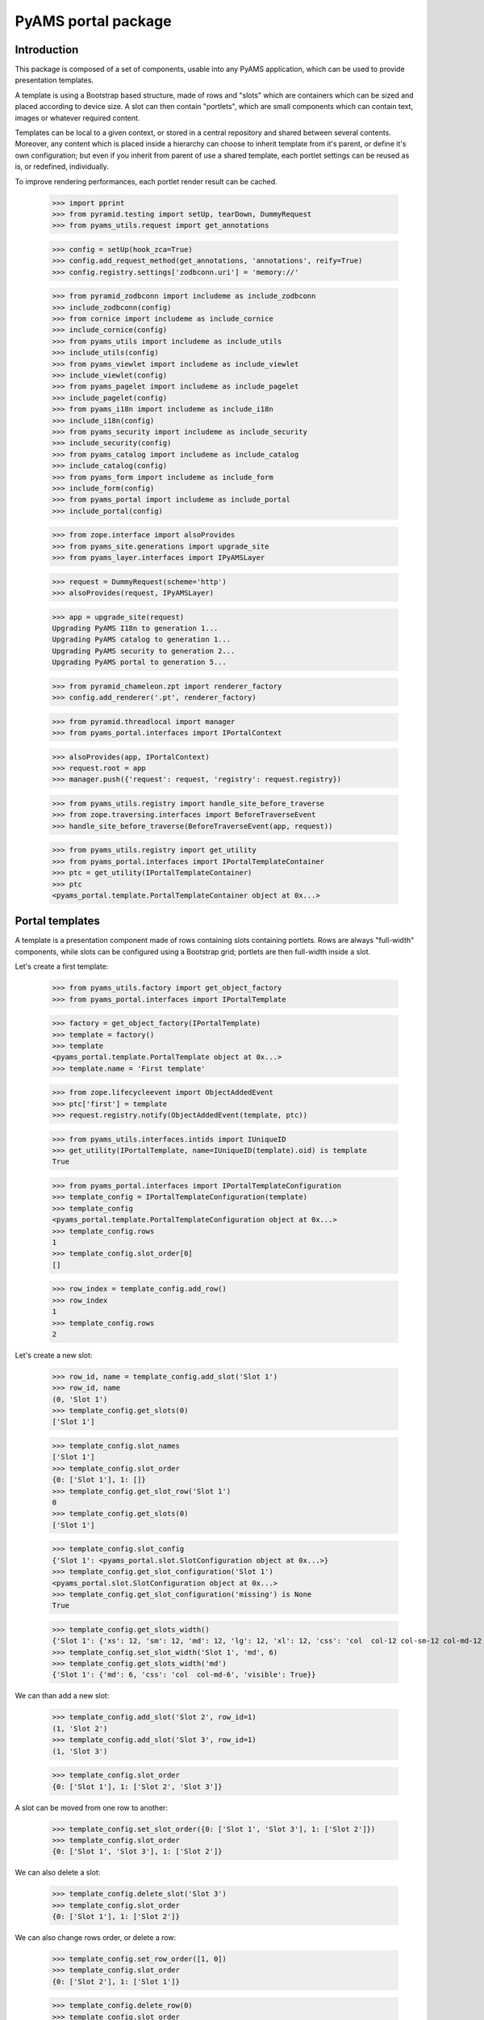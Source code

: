 ====================
PyAMS portal package
====================

Introduction
------------

This package is composed of a set of components, usable into any PyAMS application, which can be used to provide
presentation templates.

A template is using a Bootstrap based structure, made of rows and "slots" which are containers which can be sized
and placed according to device size. A slot can then contain "portlets", which are small components which can contain
text, images or whatever required content.

Templates can be local to a given context, or stored in a central repository and shared between several contents.
Moreover, any content which is placed inside a hierarchy can choose to inherit template from it's parent, or define
it's own configuration; but even if you inherit from parent of use a shared template, each portlet settings can be
reused as is, or redefined, individually.

To improve rendering performances, each portlet render result can be cached.

    >>> import pprint
    >>> from pyramid.testing import setUp, tearDown, DummyRequest
    >>> from pyams_utils.request import get_annotations

    >>> config = setUp(hook_zca=True)
    >>> config.add_request_method(get_annotations, 'annotations', reify=True)
    >>> config.registry.settings['zodbconn.uri'] = 'memory://'

    >>> from pyramid_zodbconn import includeme as include_zodbconn
    >>> include_zodbconn(config)
    >>> from cornice import includeme as include_cornice
    >>> include_cornice(config)
    >>> from pyams_utils import includeme as include_utils
    >>> include_utils(config)
    >>> from pyams_viewlet import includeme as include_viewlet
    >>> include_viewlet(config)
    >>> from pyams_pagelet import includeme as include_pagelet
    >>> include_pagelet(config)
    >>> from pyams_i18n import includeme as include_i18n
    >>> include_i18n(config)
    >>> from pyams_security import includeme as include_security
    >>> include_security(config)
    >>> from pyams_catalog import includeme as include_catalog
    >>> include_catalog(config)
    >>> from pyams_form import includeme as include_form
    >>> include_form(config)
    >>> from pyams_portal import includeme as include_portal
    >>> include_portal(config)

    >>> from zope.interface import alsoProvides
    >>> from pyams_site.generations import upgrade_site
    >>> from pyams_layer.interfaces import IPyAMSLayer

    >>> request = DummyRequest(scheme='http')
    >>> alsoProvides(request, IPyAMSLayer)

    >>> app = upgrade_site(request)
    Upgrading PyAMS I18n to generation 1...
    Upgrading PyAMS catalog to generation 1...
    Upgrading PyAMS security to generation 2...
    Upgrading PyAMS portal to generation 5...

    >>> from pyramid_chameleon.zpt import renderer_factory
    >>> config.add_renderer('.pt', renderer_factory)

    >>> from pyramid.threadlocal import manager
    >>> from pyams_portal.interfaces import IPortalContext

    >>> alsoProvides(app, IPortalContext)
    >>> request.root = app
    >>> manager.push({'request': request, 'registry': request.registry})

    >>> from pyams_utils.registry import handle_site_before_traverse
    >>> from zope.traversing.interfaces import BeforeTraverseEvent
    >>> handle_site_before_traverse(BeforeTraverseEvent(app, request))

    >>> from pyams_utils.registry import get_utility
    >>> from pyams_portal.interfaces import IPortalTemplateContainer
    >>> ptc = get_utility(IPortalTemplateContainer)
    >>> ptc
    <pyams_portal.template.PortalTemplateContainer object at 0x...>


Portal templates
----------------

A template is a presentation component made of rows containing slots containing portlets.
Rows are always "full-width" components, while slots can be configured using a Bootstrap grid;
portlets are then full-width inside a slot.

Let's create a first template:

    >>> from pyams_utils.factory import get_object_factory
    >>> from pyams_portal.interfaces import IPortalTemplate

    >>> factory = get_object_factory(IPortalTemplate)
    >>> template = factory()
    >>> template
    <pyams_portal.template.PortalTemplate object at 0x...>
    >>> template.name = 'First template'

    >>> from zope.lifecycleevent import ObjectAddedEvent
    >>> ptc['first'] = template
    >>> request.registry.notify(ObjectAddedEvent(template, ptc))

    >>> from pyams_utils.interfaces.intids import IUniqueID
    >>> get_utility(IPortalTemplate, name=IUniqueID(template).oid) is template
    True

    >>> from pyams_portal.interfaces import IPortalTemplateConfiguration
    >>> template_config = IPortalTemplateConfiguration(template)
    >>> template_config
    <pyams_portal.template.PortalTemplateConfiguration object at 0x...>
    >>> template_config.rows
    1
    >>> template_config.slot_order[0]
    []

    >>> row_index = template_config.add_row()
    >>> row_index
    1
    >>> template_config.rows
    2

Let's create a new slot:

    >>> row_id, name = template_config.add_slot('Slot 1')
    >>> row_id, name
    (0, 'Slot 1')
    >>> template_config.get_slots(0)
    ['Slot 1']

    >>> template_config.slot_names
    ['Slot 1']
    >>> template_config.slot_order
    {0: ['Slot 1'], 1: []}
    >>> template_config.get_slot_row('Slot 1')
    0
    >>> template_config.get_slots(0)
    ['Slot 1']

    >>> template_config.slot_config
    {'Slot 1': <pyams_portal.slot.SlotConfiguration object at 0x...>}
    >>> template_config.get_slot_configuration('Slot 1')
    <pyams_portal.slot.SlotConfiguration object at 0x...>
    >>> template_config.get_slot_configuration('missing') is None
    True

    >>> template_config.get_slots_width()
    {'Slot 1': {'xs': 12, 'sm': 12, 'md': 12, 'lg': 12, 'xl': 12, 'css': 'col  col-12 col-sm-12 col-md-12 col-lg-12 col-xl-12', 'visible': True}}
    >>> template_config.set_slot_width('Slot 1', 'md', 6)
    >>> template_config.get_slots_width('md')
    {'Slot 1': {'md': 6, 'css': 'col  col-md-6', 'visible': True}}

We can than add a new slot:

    >>> template_config.add_slot('Slot 2', row_id=1)
    (1, 'Slot 2')
    >>> template_config.add_slot('Slot 3', row_id=1)
    (1, 'Slot 3')

    >>> template_config.slot_order
    {0: ['Slot 1'], 1: ['Slot 2', 'Slot 3']}

A slot can be moved from one row to another:

    >>> template_config.set_slot_order({0: ['Slot 1', 'Slot 3'], 1: ['Slot 2']})
    >>> template_config.slot_order
    {0: ['Slot 1', 'Slot 3'], 1: ['Slot 2']}

We can also delete a slot:

    >>> template_config.delete_slot('Slot 3')
    >>> template_config.slot_order
    {0: ['Slot 1'], 1: ['Slot 2']}

We can also change rows order, or delete a row:

    >>> template_config.set_row_order([1, 0])
    >>> template_config.slot_order
    {0: ['Slot 2'], 1: ['Slot 1']}

    >>> template_config.delete_row(0)
    >>> template_config.slot_order
    {0: ['Slot 1']}


Configuring slots
-----------------

Each slot can configured using a number of properties:

    >>> template_config.get_slot_configuration('Slot 2') is None
    True
    >>> slot_configuration = template_config.get_slot_configuration('Slot 1')
    >>> slot_configuration
    <pyams_portal.slot.SlotConfiguration object at 0x...>

    >>> slot_configuration.visible
    True
    >>> slot_configuration.container_css_class is None
    True
    >>> slot_configuration.md_width
    6
    >>> slot_configuration.template is template
    True


Adding portlets
---------------

A portlet is a named utility providing IPortlet interface, which is registered using
the "portlet_config" decorator; some portlets are provided by PyAMS_portal package.

A portlets vocabulary is available:

    >>> from pyams_portal.portlet import PortletVocabulary
    >>> vocabulary = PortletVocabulary(app)
    >>> pprint.pprint(vocabulary.by_token)
    {'pyams_portal.portlet.cards': <zope.schema.vocabulary.SimpleTerm object at 0x...>,
     'pyams_portal.portlet.carousel': <zope.schema.vocabulary.SimpleTerm object at 0x...>,
     'pyams_portal.portlet.html': <zope.schema.vocabulary.SimpleTerm object at 0x...>,
     'pyams_portal.portlet.image': <zope.schema.vocabulary.SimpleTerm object at 0x...>,
     'pyams_portal.portlet.jumbotron': <zope.schema.vocabulary.SimpleTerm object at 0x...>,
     'pyams_portal.portlet.raw': <zope.schema.vocabulary.SimpleTerm object at 0x...>,
     'pyams_portal.portlet.spacer': <zope.schema.vocabulary.SimpleTerm object at 0x...>}

    >>> from pyams_portal.portlets.html import HTML_PORTLET_NAME

    >>> portlet = template_config.add_portlet(HTML_PORTLET_NAME, 'Slot 1')
    >>> pprint.pprint(portlet)
    {'label': 'Rich text',
     'portlet_id': 2,
     'portlet_name': 'pyams_portal.portlet.html',
     'position': 0,
     'slot_name': 'Slot 1'}

    >>> template_config.get_portlet_slot(2)
    (0, 'Slot 1')

The same portlet can be added several times in a same slot:

    >>> portlet2 = template_config.add_portlet(HTML_PORTLET_NAME, 'Slot 1')
    >>> pprint.pprint(portlet2)
    {'label': 'Rich text',
     'portlet_id': 3,
     'portlet_name': 'pyams_portal.portlet.html',
     'position': 1,
     'slot_name': 'Slot 1'}

We can then change portlets order:

    >>> template_config.set_portlet_order({'from': 3, 'to': {'slot': 'Slot 1', 'portlet_ids': [3, 2]}})
    >>> template_config.get_slot_configuration('Slot 1').portlet_ids
    [3, 2]

Providing bad IDs doesn't change anything:

    >>> template_config.set_portlet_order({'from': 4, 'to': {'slot': 'Slot 1', 'portlet_ids': [4, 1]}})
    >>> template_config.get_slot_configuration('Slot 1').portlet_ids
    [3, 2]


Updating portlet configuration
------------------------------

Portlet configuration is defined for each portlet:

    >>> from pyams_portal.interfaces import IPortalPortletsConfiguration

    >>> portlets_config = IPortalPortletsConfiguration(template)
    >>> pprint.pprint(portlets_config)
    {2: <pyams_portal.portlet.PortletConfiguration object at 0x...>,
     3: <pyams_portal.portlet.PortletConfiguration object at 0x...>}

    >>> portlet_config = portlets_config[2]
    >>> portlet_config.can_inherit
    False
    >>> portlet_config.inherit_parent
    False
    >>> portlet_config.override_parent
    True
    >>> portlet_config.parent is template
    True

    >>> settings = portlet_config.settings
    >>> settings
    <pyams_portal.portlets.html.HTMLPortletSettings object at 0x...>

    >>> portlet_config.get_settings(allow_inherit=True) is settings
    True
    >>> portlet_config.get_settings(allow_inherit=False) is settings
    True

    >>> settings.configuration is portlet_config
    True
    >>> settings.visible
    True
    >>> settings.renderer
    ''
    >>> settings.get_renderer(request)
    <pyams_portal.portlets.html.skin.HTMLPortletDefaultRenderer object at 0x...>

    >>> settings.body = {'en': '<p>This is my body!</p>'}


Setting portlet renderer
------------------------

    >>> settings.renderer = 'hidden'
    >>> settings.renderer
    'hidden'
    >>> settings.get_renderer(request)
    <pyams_portal.skin.HiddenPortletRenderer object at 0x...>
    >>> settings.visible
    False


Setting portlet renderer with custom settings
---------------------------------------------

Some renderers can need custom settings which are not defined for the whole portlet but
only for a specific renderer; the settings factory is defined by the renderer's
*settings_interface* attribute.

Let's try to add another portlet:

    >>> from pyams_portal.portlets.html import RAW_PORTLET_NAME
    >>> portlet3 = template_config.add_portlet(RAW_PORTLET_NAME, 'Slot 1')
    >>> portlet3['portlet_id']
    4
    >>> portlet_config = portlets_config[4]
    >>> portlet_config.get_portlet()
    <pyams_portal.portlets.html.RawPortlet object at 0x...>

    >>> settings = portlet_config.settings
    >>> settings.renderer = 'source-code'
    >>> renderer = settings.get_renderer(request)
    >>> renderer.settings is settings
    True
    >>> renderer.renderer_settings
    <pyams_utils.pygments.PygmentsCodeRendererSettings object at 0x...>


Portlets adapters
-----------------

    >>> from pyams_portal.interfaces import IPortletSettings
    >>> IPortletSettings(portlet_config) is settings
    True

    >>> from pyams_portal.interfaces import IPortletConfiguration
    >>> IPortletConfiguration(settings) is portlet_config
    True


Deleting portlet
----------------

    >>> template_config.delete_portlet(3)
    >>> template_config.get_slot_configuration('Slot 1').portlet_ids
    [2, 4]


Defining a portal page
----------------------

A portal *page* is a template definition which can be applied on a portal *context*; a portal
context is defined by implementing the *IPortalContext* interface:

    >>> from pyams_portal.interfaces import IPortalPage
    >>> page = IPortalPage(app)
    >>> page
    <pyams_portal.page.PortalPage object at 0x...>

A portal page can choose to use a shared template, to use a local template or to inherit from
it's parent template, if any:

    >>> page.parent is app
    True
    >>> page.can_inherit
    False
    >>> page.inherit_parent
    False
    >>> page.override_parent
    True

Choosing to inherit has no effect when you can't inherit:

    >>> page.override_parent = False
    >>> page.override_parent
    True

    >>> page.use_shared_template = True

    >>> page.shared_template = template
    >>> page.shared_template == IUniqueID(template).oid
    True
    >>> page.use_shared_template
    True
    >>> page.template is template
    True

The *check_local_template* function is available to check actions that can only be applied
on a local template:

    >>> from pyams_portal.page import check_local_template
    >>> check_local_template(app)
    Traceback (most recent call last):
    ...
    pyramid.httpexceptions.HTTPBadRequest: Action can be done only on local templates!


A portal page is then getting it's slots configuration from it's selected template, but each
portlet can override it's configuration:

    >>> from pyams_portal.interfaces import IPortalTemplateConfiguration
    >>> IPortalTemplateConfiguration(page) is template_config
    True

    >>> from pyams_portal.interfaces import IPortalPortletsConfiguration
    >>> IPortalPortletsConfiguration(page) is portlets_config
    False
    >>> page_portlets_config = IPortalPortletsConfiguration(app)
    >>> pprint.pprint(page_portlets_config)
    {2: <pyams_portal.portlet.PortletConfiguration object at 0x...>,
     4: <pyams_portal.portlet.PortletConfiguration object at 0x...>}

    >>> page_portlets_config[2].can_inherit
    True
    >>> page_portlets_config[2].inherit_parent
    True
    >>> page_portlets_config[2].settings.body
    {'en': '<p>This is my body!</p>'}

Please note however that a clone of original portlet configuration is created on first access:

    >>> page_portlets_config[2] is portlets_config[2]
    False
    >>> page_portlets_config[2].get_settings(allow_inherit=True) is page_portlets_config[2].settings
    True
    >>> page_portlets_config[2].get_settings(allow_inherit=False) is page_portlets_config[2].settings
    False


Changing portlet settings require to override from parent:

    >>> page_portlets_config[2].settings.body = {'en': '<p>This is my modified body!</p>'}
    >>> page_portlets_config[2].settings.body
    {'en': '<p>This is my modified body!</p>'}
    >>> portlets_config[2].settings.body
    {'en': '<p>This is my modified body!</p>'}

While still inheriting from parent, a modification is applied to portlet from which we inherit!
We have to break inheritance to apply local modifications:

    >>> page_portlets_config[2].override_parent = True
    >>> page_portlets_config[2].settings.body = {'en': '<p>This is my second modified body!</p>'}
    >>> page_portlets_config[2].settings.body
    {'en': '<p>This is my second modified body!</p>'}
    >>> portlets_config[2].settings.body
    {'en': '<p>This is my modified body!</p>'}


Using local template
--------------------

Instead of using a shared template, we can always choose to use a local template:

    >>> page.use_local_template = True
    >>> page.template is template
    False
    >>> page.template.__name__
    '++template++'

    >>> check_local_template(app)

    >>> app_template = IPortalTemplateConfiguration(page)
    >>> app_template
    <pyams_portal.template.PortalTemplateConfiguration object at 0x...>
    >>> app_template.rows
    1
    >>> app_template.slot_order[0]
    []
    >>> pprint.pprint(IPortalPortletsConfiguration(app))
    {}

The new template is empty; we can add slots and portlets as we did with the shared template:

    >>> row_id, name = app_template.add_slot('Slot 1')
    >>> row_id, name
    (0, 'Slot 1')
    >>> portlet = app_template.add_portlet(HTML_PORTLET_NAME, 'Slot 1')
    >>> pprint.pprint(portlet)
    {'label': 'Rich text',
     'portlet_id': 5,
     'portlet_name': 'pyams_portal.portlet.html',
     'position': 0,
     'slot_name': 'Slot 1'}
    >>> pprint.pprint(IPortalPortletsConfiguration(app))
    {5: <pyams_portal.portlet.PortletConfiguration object at 0x...>}

You can notice here that portlets IDs are not defined for a template, but globally.


Templates inheritance
---------------------

When defining sub-levels, you can choose to apply a shared template or a local template,
but you can also choose to inherit from parent level:

    >>> from zope.container.folder import Folder
    >>> folder = Folder()
    >>> alsoProvides(folder, IPortalContext)
    >>> app['folder'] = folder

    >>> folder_page = IPortalPage(folder)
    >>> folder_page.can_inherit
    True
    >>> folder_page.inherit_parent
    True

    >>> IPortalTemplateConfiguration(folder_page) is app_template
    True

    >>> folder_portlets = IPortalPortletsConfiguration(folder)
    >>> pprint.pprint(folder_portlets)
    {5: <pyams_portal.portlet.PortletConfiguration object at 0x...>}
    >>> folder_portlets.get_portlet_configuration(5)
    <pyams_portal.portlet.PortletConfiguration object at 0x...>

    >>> folder_portlets[5].parent is page
    True

If we create a new portlet in parent template after initialization, we always get a clone of it's
configuration in the inherited template:

    >>> portlet = app_template.add_portlet(HTML_PORTLET_NAME, 'Slot 1')
    >>> portlet['portlet_id']
    6
    >>> folder_portlets.get_portlet_configuration(6)
    <pyams_portal.portlet.PortletConfiguration object at 0x...>

    >>> folder_portlets = IPortalPortletsConfiguration(folder)
    >>> pprint.pprint(folder_portlets)
    {5: <pyams_portal.portlet.PortletConfiguration object at 0x...>,
     6: <pyams_portal.portlet.PortletConfiguration object at 0x...>}

    >>> folder_portlets[6].settings.body = {'en': '<p>This is a test!</p>'}


Previewing portlets
-------------------

Portlets preview is used to display main settings of a given portlet in the management
interface; it's not a "real" preview, as the final look essentially depends on the
graphical theme which will be applied.

    >>> from pyams_portal.interfaces import IPortletPreviewer

    >>> settings = folder_portlets[5].settings
    >>> previewer = request.registry.queryMultiAdapter((folder, request, None, settings), IPortletPreviewer)
    >>> previewer
    <pyams_portal.portlets.html.zmi.HTMLPortletPreviewer object at 0x...>

    >>> previewer.slot_configuration
    <pyams_portal.slot.SlotConfiguration object at 0x...>

    >>> print(previewer.get_setting(settings, 'body'))
    <div>
        <small><strong>Body :</strong></small> --
    </div>

    >>> print(previewer())
    <div class="text-info text-truncate border-bottom mb-1">
        <small>Renderer:</small>    Rich text (default)
        <span class="float-right"><i class="fa fa-fw fas fa-mobile-alt hint" title="Smartphones"></i> <i class="fa fa-fw fas fa-tablet-alt hint" title="Tablets"></i> <i class="fa fa-fw fas fa-desktop hint" title="Medium screens"></i> <i class="fa fa-fw fas fa-tv hint" title="Large screens"></i> <i class="fa fa-fw fas fa-solar-panel hint" title="Extra large screens"></i></span>
    </div>--

    >>> settings = folder_portlets[6].settings
    >>> previewer = request.registry.queryMultiAdapter((folder, request, None, settings), IPortletPreviewer)

    >>> print(previewer.get_setting(settings, 'body'))
    <div class="text-truncate">
        <small><strong>Body :</strong></small>
        <p>This is a test!</p>
    </div>

    >>> print(previewer())
    <div class="text-info text-truncate border-bottom mb-1">
        <small>Renderer:</small>    Rich text (default)
        <span class="float-right"><i class="fa fa-fw fas fa-mobile-alt hint" title="Smartphones"></i> <i class="fa fa-fw fas fa-tablet-alt hint" title="Tablets"></i> <i class="fa fa-fw fas fa-desktop hint" title="Medium screens"></i> <i class="fa fa-fw fas fa-tv hint" title="Large screens"></i> <i class="fa fa-fw fas fa-solar-panel hint" title="Extra large screens"></i></span>
    </div><p>This is a test!</p>


Rendering portlets
------------------

Portlets are rendered using renderers. A renderer is a registered adapter which is usually
relying on a template to do it's rendering.

    >>> folder_portlets[6].settings.get_devices_visibility()
    'd-block d-sm-block d-md-block d-lg-block d-xl-block'

    >>> renderer = folder_portlets[6].settings.get_renderer()
    >>> renderer
    <pyams_portal.portlets.html.skin.HTMLPortletDefaultRenderer object at 0x...>
    >>> renderer.slot_configuration
    <pyams_portal.slot.SlotConfiguration object at 0x...>

Portlets renderers can use a shared cache to store their content for a short duration; this
cache is never used in preview mode.

    >>> renderer.use_portlets_cache
    True

The cache key is based on the current hostname, on the context and on the current locale:

    >>> renderer.get_cache_key()
    'portlet::http::example.com:80::...::1::en'
    >>> renderer.render()
    Traceback (most recent call last):
    ...
    KeyError: 'portlets'

Rendering portlets requires a matching cache region:

    >>> from beaker.cache import CacheManager, cache_regions
    >>> cache = CacheManager(**{'cache.type': 'memory'})
    >>> cache_regions.update({'portlets': {'type': 'memory', 'expire': 60}})

    >>> renderer.render()
    '<p>This is a test!</p>'

A second rendering should use the cache:

    >>> renderer.render()
    '<p>This is a test!</p>'

The 'hidden' renderer just returns an empty string:

    >>> folder_portlets[6].settings.override_parent = True
    >>> folder_portlets[6].settings.renderer = 'hidden'
    >>> folder_portlets[6].settings.get_renderer().render()
    ''

    >>> folder_portlets[6].settings.renderer = ''
    >>> folder_portlets[6].settings.override_parent = False


Custom renderer template
------------------------

You can provide a specific template name when rendering a portlet; if this specific template
is not registered for this renderer, the default template is used:

    >>> folder_portlets[6].settings.get_renderer().render(template_name='custom')
    '<p>This is a test!</p>'

Let's provide a custom template:

    >>> import os, tempfile
    >>> temp_dir = tempfile.mkdtemp()

    >>> custom_template = os.path.join(temp_dir, 'custom-template.pt')
    >>> with open(custom_template, 'w') as file:
    ...     _ = file.write('<div>This is a custom template!</div>')

    >>> from pyams_template.template import override_template
    >>> from pyams_portal.portlets.html.skin import HTMLPortletDefaultRenderer

    >>> override_template(HTMLPortletDefaultRenderer, name='custom',
    ...                   template=custom_template, layer=IPyAMSLayer)

    >>> folder_portlets[6].settings.get_renderer().render(template_name='custom')
    '<p>This is a test!</p>'

Why don't we get custom template content? This is because our renderer is using the cache, which
was set on first render, before the custom template was registered!

We can disable the cache by defining a "preview mode" on the request:

    >>> get_annotations(request)['PREVIEW_MODE'] = True
    >>> folder_portlets[6].settings.get_renderer().render(template_name='custom')
    '<div>This is a custom template!</div>'


Rendering portal page
---------------------

Two rendering modes are available for portal pages: a *preview* mode where caching is disabled
and workflow status is ignored to always get a "fresh" preview, and a *normal* mode where
workflow status is checked and where cache can be used.

We have to register two content providers used for header and footer before rendering:

    >>> from pyams_portal.skin.page import PortalHeaderContentProvider, PortalFooterContentProvider
    >>> empty_template = os.path.join(temp_dir, 'empty-template.pt')
    >>> with open(empty_template, 'w') as file:
    ...     _ = file.write('')

    >>> override_template(PortalHeaderContentProvider, template=empty_template, layer=IPyAMSLayer)
    >>> PortalHeaderContentProvider.update = lambda x: None

    >>> override_template(PortalFooterContentProvider, template=empty_template, layer=IPyAMSLayer)
    >>> PortalFooterContentProvider.update = lambda x: None

    >>> from pyams_pagelet.interfaces import IPagelet
    >>> from pyams_portal.skin.page import PortalContextIndexPage, PortalContextPreviewPage

    >>> preview = request.registry.queryMultiAdapter((folder, request), IPagelet, name='preview.html')
    >>> preview.update()
    >>> response = preview()

    >>> response = preview()
    >>> response.status_code
    200
    >>> print(response.body.decode())
    <!DOCTYPE html>
    <html>
      <head>
      </head>
      <body class="m-0 p-0">
        <div class="main container">
          <div>
            <div class="rows">
              <div class="row m-0">
                <div class="slots w-100">
                  <div class="slot float-left col  col-12 col-sm-12 col-md-12 col-lg-12 col-xl-12 px-0">
                    <div class="portlets">
                      <div class="portlet d-block d-sm-block d-md-block d-lg-block d-xl-block  ">
                        <p>This is a test!</p>
                      </div>
                    </div>
                  </div>
                </div>
              </div>
            </div>
          </div>
        </div>
      </body>
    </html>

    >>> index = request.registry.queryMultiAdapter((folder, request), IPagelet, name='')
    >>> index.update()
    >>> response = index()
    >>> response.status_code
    200
    >>> print(response.body.decode())
    <!DOCTYPE html>
    <html>
      <head>
      </head>
      <body class="m-0 p-0">
        <div class="main container">
          <div>
            <div class="rows">
              <div class="row m-0">
                <div class="slots w-100">
                  <div class="slot float-left col  col-12 col-sm-12 col-md-12 col-lg-12 col-xl-12 px-0">
                    <div class="portlets">
                      <div class="portlet d-block d-sm-block d-md-block d-lg-block d-xl-block  ">
                        <p>This is a test!</p>
                      </div>
                    </div>
                  </div>
                </div>
              </div>
            </div>
          </div>
        </div>
      </body>
    </html>

Let's try to use several renderers on another portlet:

    >>> portlet = app_template.add_portlet(RAW_PORTLET_NAME, 'Slot 1')
    >>> portlet['portlet_id']
    7
    >>> folder_portlets = IPortalPortletsConfiguration(folder)
    >>> folder_portlets[7].settings.body = {'en': "*This* is my code"}
    >>> folder_portlets[7].settings.renderer = 'source-code'

    >>> index = request.registry.queryMultiAdapter((folder, request), IPagelet, name='')
    >>> index.update()
    >>> response = index()
    >>> print(response.body.decode())
    <!DOCTYPE html>
    <html>
      <head>
      </head>
      <body class="m-0 p-0">
        <div class="main container">
          <div>
            <div class="rows">
              <div class="row m-0">
                <div class="slots w-100">
                  <div class="slot float-left col  col-12 col-sm-12 col-md-12 col-lg-12 col-xl-12 px-0">
                    <div class="portlets">
                      <div class="portlet d-block d-sm-block d-md-block d-lg-block d-xl-block  ">
                        <p>This is a test!</p>
                      </div>
                      <div class="portlet d-block d-sm-block d-md-block d-lg-block d-xl-block  ">
                        <div class="source"><pre><span></span><span class="linenos">1</span>*This* is my code
                          </pre></div>
                      </div>
                    </div>
                  </div>
                </div>
              </div>
            </div>
          </div>
        </div>
      </body>
    </html>

    >>> folder_portlets[7].settings.renderer = 'rest'
    >>> index = request.registry.queryMultiAdapter((folder, request), IPagelet, name='')
    >>> index.update()
    >>> response = index()
    >>> print(response.body.decode())
    <!DOCTYPE html>
    <html>
      <head>
      </head>
      <body class="m-0 p-0">
        <div class="main container">
          <div>
            <div class="rows">
              <div class="row m-0">
                <div class="slots w-100">
                  <div class="slot float-left col  col-12 col-sm-12 col-md-12 col-lg-12 col-xl-12 px-0">
                    <div class="portlets">
                      <div class="portlet d-block d-sm-block d-md-block d-lg-block d-xl-block  ">
                        <p>This is a test!</p>
                      </div>
                      <div class="portlet d-block d-sm-block d-md-block d-lg-block d-xl-block  ">
                        <p><em>This</em> is my code</p>
                      </div>
                    </div>
                  </div>
                </div>
              </div>
            </div>
          </div>
        </div>
      </body>
    </html>

    >>> folder_portlets[7].settings.renderer = 'markdown'
    >>> index = request.registry.queryMultiAdapter((folder, request), IPagelet, name='')
    >>> index.update()
    >>> response = index()
    >>> print(response.body.decode())
    <!DOCTYPE html>
    <html>
      <head>
      </head>
      <body class="m-0 p-0">
        <div class="main container">
          <div>
            <div class="rows">
              <div class="row m-0">
                <div class="slots w-100">
                  <div class="slot float-left col  col-12 col-sm-12 col-md-12 col-lg-12 col-xl-12 px-0">
                    <div class="portlets">
                      <div class="portlet d-block d-sm-block d-md-block d-lg-block d-xl-block  ">
                        <p>This is a test!</p>
                      </div>
                      <div class="portlet d-block d-sm-block d-md-block d-lg-block d-xl-block  ">
                        <p><em>This</em> is my code</p>
                      </div>
                    </div>
                  </div>
                </div>
              </div>
            </div>
          </div>
        </div>
      </body>
    </html>

Header and footer templates
---------------------------

Starting with PyAMS_portal 1.6, page header and footer can also be managed using templates in
the same way. Then, each page is using three distinct templates: header, body (which is the
default and is using unnamed adapters) and footer; each of them can be defined, shared and
configured individually.

Header and footer templates relies on specific IPortalHeaderContext and IPortalFooterContext marker interfaces.
In a classic website handled by PyAMS, only site root, inner sites and sites folders implement these interfaces;
shared contents like topics or news use header and footer templates provided by their display context.

    >>> from zope.annotation.interfaces import IAttributeAnnotatable, IAnnotations
    >>> from zope.annotation.attribute import AttributeAnnotations
    >>> config.registry.registerAdapter(AttributeAnnotations, (IAttributeAnnotatable, ), IAnnotations)
    >>> alsoProvides(request, IAttributeAnnotatable)

    >>> from pyams_utils.request import get_annotations
    >>> config.add_request_method(get_annotations, 'annotations', reify=True)

    >>> from pyams_portal.utils import get_portal_page
    >>> page = get_portal_page(folder, page_name='header')
    >>> page
    <pyams_portal.page.PortalPage object at 0x...>
    >>> page.__parent__ is folder
    False
    >>> page.can_inherit
    False

    >>> from zope.interface import alsoProvides
    >>> from pyams_portal.interfaces import IPortalHeaderContext
    >>> alsoProvides(folder, IPortalHeaderContext)

    >>> page = get_portal_page(folder, page_name='header')
    >>> page
    <pyams_portal.page.PortalPage object at 0x...>
    >>> page.__parent__ is folder
    True
    >>> page.can_inherit
    True

    >>> request.annotations = {}

    >>> provider = PortalHeaderContentProvider()
    >>> provider.context = folder
    >>> provider.request = request
    >>> provider.page is page
    True


Tests cleanup:

    >>> tearDown()
